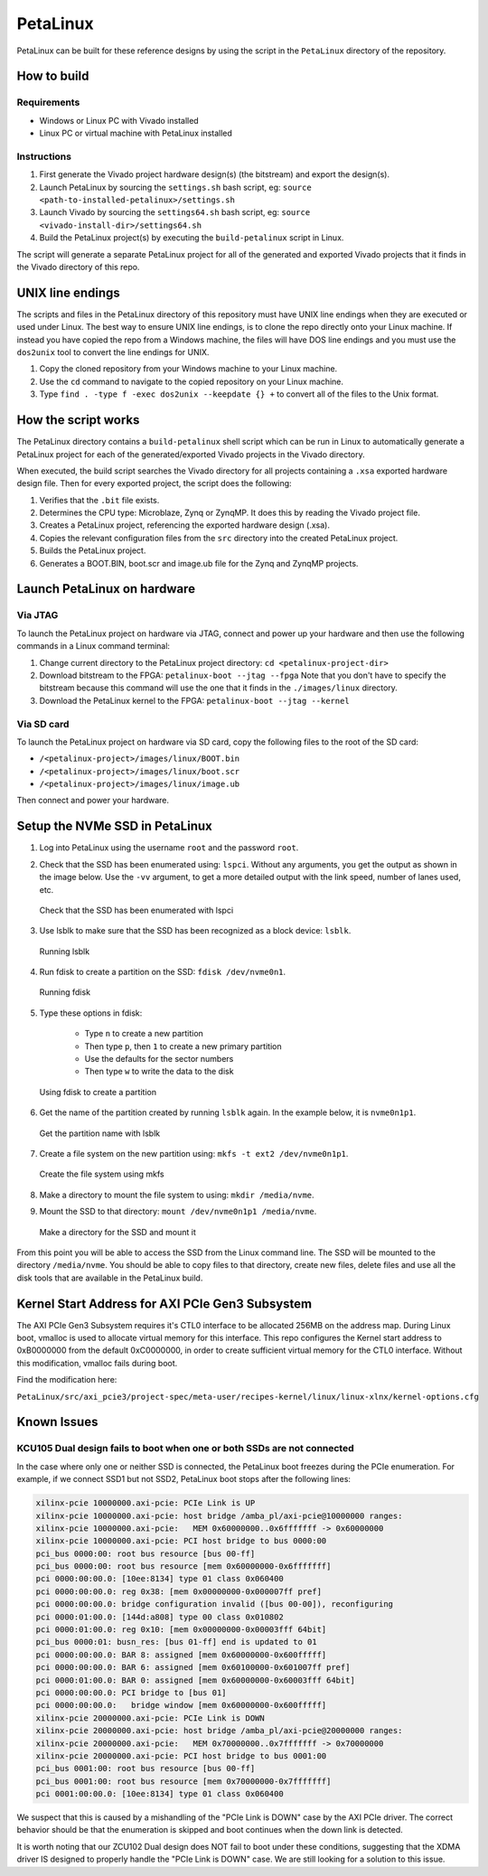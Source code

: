 =========
PetaLinux
=========

PetaLinux can be built for these reference designs by using the script in the ``PetaLinux`` directory
of the repository.

How to build
============

Requirements
------------

* Windows or Linux PC with Vivado installed
* Linux PC or virtual machine with PetaLinux installed

Instructions
------------

1. First generate the Vivado project hardware design(s) (the bitstream) and export the design(s).
2. Launch PetaLinux by sourcing the ``settings.sh`` bash script, eg: ``source <path-to-installed-petalinux>/settings.sh``
3. Launch Vivado by sourcing the ``settings64.sh`` bash script, eg: ``source <vivado-install-dir>/settings64.sh``
4. Build the PetaLinux project(s) by executing the ``build-petalinux`` script in Linux.

The script will generate a separate PetaLinux project for all of the generated and exported Vivado projects that
it finds in the Vivado directory of this repo.

UNIX line endings
=================

The scripts and files in the PetaLinux directory of this repository must have UNIX line endings when they are
executed or used under Linux. The best way to ensure UNIX line endings, is to clone the repo directly onto your
Linux machine. If instead you have copied the repo from a Windows machine, the files will have DOS line endings and
you must use the ``dos2unix`` tool to convert the line endings for UNIX.

#. Copy the cloned repository from your Windows machine to your Linux machine.
#. Use the ``cd`` command to navigate to the copied repository on your Linux machine.
#. Type ``find . -type f -exec dos2unix --keepdate {} +`` to convert all of the files
   to the Unix format.

How the script works
====================

The PetaLinux directory contains a ``build-petalinux`` shell script which can be run in Linux to automatically
generate a PetaLinux project for each of the generated/exported Vivado projects in the Vivado directory.

When executed, the build script searches the Vivado directory for all projects containing a ``.xsa`` exported
hardware design file. Then for every exported project, the script does the following:

#. Verifies that the ``.bit`` file exists.
#. Determines the CPU type: Microblaze, Zynq or ZynqMP. It does this
   by reading the Vivado project file.
#. Creates a PetaLinux project, referencing the exported hardware design (.xsa).
#. Copies the relevant configuration files from the ``src`` directory into the created
   PetaLinux project.
#. Builds the PetaLinux project.
#. Generates a BOOT.BIN, boot.scr and image.ub file for the Zynq and ZynqMP projects.

Launch PetaLinux on hardware
============================

Via JTAG
--------

To launch the PetaLinux project on hardware via JTAG, connect and power up your hardware and then
use the following commands in a Linux command terminal:

#. Change current directory to the PetaLinux project directory:
   ``cd <petalinux-project-dir>``
#. Download bitstream to the FPGA:
   ``petalinux-boot --jtag --fpga``
   Note that you don't have to specify the bitstream because this command will use the one that it finds
   in the ``./images/linux`` directory.
#. Download the PetaLinux kernel to the FPGA:
   ``petalinux-boot --jtag --kernel``

Via SD card
-----------

To launch the PetaLinux project on hardware via SD card, copy the following files to the root of the
SD card:

* ``/<petalinux-project>/images/linux/BOOT.bin``
* ``/<petalinux-project>/images/linux/boot.scr``
* ``/<petalinux-project>/images/linux/image.ub``

Then connect and power your hardware.

Setup the NVMe SSD in PetaLinux
===============================

#. Log into PetaLinux using the username ``root`` and the password ``root``.
#. Check that the SSD has been enumerated using: ``lspci``. Without any arguments, you get the output as shown 
   in the image below. Use the ``-vv`` argument, to get a more detailed output with the link speed, number of
   lanes used, etc.   

   .. figure:: images/setup_ssd_in_petalinux_1.png
       :align: center
       :name: setup_ssd_in_petalinux_1
       
       Check that the SSD has been enumerated with lspci

#. Use lsblk to make sure that the SSD has been recognized as a block device: 
   ``lsblk``.

   .. figure:: images/setup_ssd_in_petalinux_2.png
       :align: center
       :name: setup_ssd_in_petalinux_2
       
       Running lsblk

#. Run fdisk to create a partition on the SSD: ``fdisk /dev/nvme0n1``.

   .. figure:: images/setup_ssd_in_petalinux_3.png
       :align: center
       :name: setup_ssd_in_petalinux_3
       
       Running fdisk
   
#. Type these options in fdisk:

    - Type ``n`` to create a new partition
    - Then type ``p``, then ``1`` to create a new primary partition
    - Use the defaults for the sector numbers
    - Then type ``w`` to write the data to the disk

   .. figure:: images/setup_ssd_in_petalinux_4.png
       :align: center
       :name: setup_ssd_in_petalinux_4
       
       Using fdisk to create a partition

#. Get the name of the partition created by running ``lsblk`` again. In the example below, it is ``nvme0n1p1``.

   .. figure:: images/setup_ssd_in_petalinux_5.png
       :align: center
       :name: setup_ssd_in_petalinux_5
       
       Get the partition name with lsblk

#. Create a file system on the new partition using: ``mkfs -t ext2 /dev/nvme0n1p1``.

   .. figure:: images/setup_ssd_in_petalinux_6.png
       :align: center
       :name: setup_ssd_in_petalinux_6
       
       Create the file system using mkfs

#. Make a directory to mount the file system to using: ``mkdir /media/nvme``.
#. Mount the SSD to that directory: ``mount /dev/nvme0n1p1 /media/nvme``.

   .. figure:: images/setup_ssd_in_petalinux_7.png
       :align: center
       :name: setup_ssd_in_petalinux_7
       
       Make a directory for the SSD and mount it


From this point you will be able to access the SSD from the Linux command line.
The SSD will be mounted to the directory ``/media/nvme``. You should be able to copy files to 
that directory, create new files, delete files and use all the disk tools that are available in
the PetaLinux build.


Kernel Start Address for AXI PCIe Gen3 Subsystem
================================================

The AXI PCIe Gen3 Subsystem requires it's CTL0 interface to be allocated 256MB on the address map.
During Linux boot, vmalloc is used to allocate virtual memory for this interface. This repo configures
the Kernel start address to 0xB0000000 from the default 0xC0000000, in order to create sufficient
virtual memory for the CTL0 interface. Without this modification, vmalloc fails during boot.

Find the modification here:

``PetaLinux/src/axi_pcie3/project-spec/meta-user/recipes-kernel/linux/linux-xlnx/kernel-options.cfg``

Known Issues
============

KCU105 Dual design fails to boot when one or both SSDs are not connected
------------------------------------------------------------------------

In the case where only one or neither SSD is connected, the PetaLinux boot freezes during the PCIe
enumeration. For example, if we connect SSD1 but not SSD2, PetaLinux boot stops after the following
lines:

.. code-block::

   xilinx-pcie 10000000.axi-pcie: PCIe Link is UP
   xilinx-pcie 10000000.axi-pcie: host bridge /amba_pl/axi-pcie@10000000 ranges:
   xilinx-pcie 10000000.axi-pcie:   MEM 0x60000000..0x6fffffff -> 0x60000000
   xilinx-pcie 10000000.axi-pcie: PCI host bridge to bus 0000:00
   pci_bus 0000:00: root bus resource [bus 00-ff]
   pci_bus 0000:00: root bus resource [mem 0x60000000-0x6fffffff]
   pci 0000:00:00.0: [10ee:8134] type 01 class 0x060400
   pci 0000:00:00.0: reg 0x38: [mem 0x00000000-0x000007ff pref]
   pci 0000:00:00.0: bridge configuration invalid ([bus 00-00]), reconfiguring
   pci 0000:01:00.0: [144d:a808] type 00 class 0x010802
   pci 0000:01:00.0: reg 0x10: [mem 0x00000000-0x00003fff 64bit]
   pci_bus 0000:01: busn_res: [bus 01-ff] end is updated to 01
   pci 0000:00:00.0: BAR 8: assigned [mem 0x60000000-0x600fffff]
   pci 0000:00:00.0: BAR 6: assigned [mem 0x60100000-0x601007ff pref]
   pci 0000:01:00.0: BAR 0: assigned [mem 0x60000000-0x60003fff 64bit]
   pci 0000:00:00.0: PCI bridge to [bus 01]
   pci 0000:00:00.0:   bridge window [mem 0x60000000-0x600fffff]
   xilinx-pcie 20000000.axi-pcie: PCIe Link is DOWN
   xilinx-pcie 20000000.axi-pcie: host bridge /amba_pl/axi-pcie@20000000 ranges:
   xilinx-pcie 20000000.axi-pcie:   MEM 0x70000000..0x7fffffff -> 0x70000000
   xilinx-pcie 20000000.axi-pcie: PCI host bridge to bus 0001:00
   pci_bus 0001:00: root bus resource [bus 00-ff]
   pci_bus 0001:00: root bus resource [mem 0x70000000-0x7fffffff]
   pci 0001:00:00.0: [10ee:8134] type 01 class 0x060400

We suspect that this is caused by a mishandling of the "PCIe Link is DOWN" case by the AXI PCIe
driver. The correct behavior should be that the enumeration is skipped and boot continues when the
down link is detected.

It is worth noting that our ZCU102 Dual design does NOT fail to boot under these conditions,
suggesting that the XDMA driver IS designed to properly handle the "PCIe Link is DOWN" case.
We are still looking for a solution to this issue.
